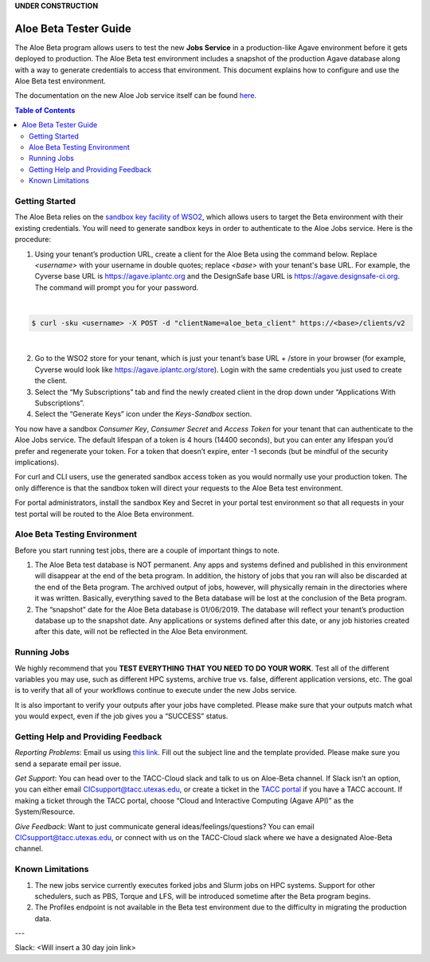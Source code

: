 .. role:: raw-html-m2r(raw)
   :format: html
**UNDER CONSTRUCTION**

Aloe Beta Tester Guide
======================

The Aloe Beta program allows users to test the new **Jobs Service** in a production-like Agave environment before it gets deployed to production. The Aloe Beta test environment includes a snapshot of the production Agave database along with a way to generate credentials to access that environment. This document explains how to configure and use the Aloe Beta test environment.

The documentation on the new Aloe Job service itself can be found `here <https://tacc-cloud.readthedocs.io/projects/agave/en/latest/agave/guides/jobs/introduction.html>`_.


.. contents:: Table of Contents

Getting Started
---------------

The Aloe Beta relies on the `sandbox key facility of WSO2 <https://docs.wso2.com/display/AM170/Maintaining+Separate+Production+and+Sandbox+Gateways>`_, which allows users to target the Beta environment with their existing credentials. You will need to generate sandbox keys in order to authenticate to the Aloe Jobs service.  Here is the procedure: 

1.	Using your tenant’s production URL, create a client for the Aloe Beta using the command below.  Replace *<username>* with your username in double quotes; replace *<base>* with your tenant's base URL. For example, the Cyverse base URL is https://agave.iplantc.org and the DesignSafe base URL is https://agave.designsafe-ci.org. The command will prompt you for your password. 
 
|
.. code-block:: plaintext

        $ curl -sku <username> -X POST -d "clientName=aloe_beta_client" https://<base>/clients/v2
| 
   
2.	Go to the WSO2 store for your tenant, which is just your tenant’s base URL + /store in your browser (for example, Cyverse would look like https://agave.iplantc.org/store). Login with the same credentials you just used to create the client.
 
3.	Select the “My Subscriptions” tab and find the newly created client in the drop down under “Applications With Subscriptions”.

4.	Select the “Generate Keys” icon under the *Keys-Sandbox* section.

You now have a sandbox *Consumer Key*, *Consumer Secret* and *Access Token* for your tenant that can authenticate to the Aloe Jobs service. The default lifespan of a token is 4 hours (14400 seconds), but you can enter any lifespan you’d prefer and regenerate your token. For a token that doesn’t expire, enter -1 seconds (but be mindful of the security implications). 

For curl and CLI users, use the generated sandbox access token as you would normally use your production token. The only difference is that the sandbox token will direct your requests to the Aloe Beta test environment. 

For portal administrators, install the sandbox Key and Secret in your portal test environment so that all requests in your test portal will be routed to the Aloe Beta environment. 


Aloe Beta Testing Environment
-----------------------------

Before you start running test jobs, there are a couple of important things to note. 

1.	The Aloe Beta test database is NOT permanent. Any apps and systems defined and published in this environment will disappear at the end of the beta program. In addition, the history of jobs that you ran will also be discarded at the end of the Beta program. The archived output of jobs, however, will physically remain in the directories where it was written. Basically, everything saved to the Beta database will be lost at the conclusion of the Beta program. 

2.	The “snapshot” date for the Aloe Beta database is 01/06/2019. The database will reflect your tenant’s production database up to the snapshot date. Any applications or systems defined after this date, or any job histories created after this date, will not be reflected in the Aloe Beta environment. 



Running Jobs
------------

We highly recommend that you **TEST EVERYTHING THAT YOU NEED TO DO YOUR WORK**. Test all of the different variables you may use, such as different HPC systems, archive true vs. false, different application versions, etc. The goal is to verify that all of your workflows continue to execute under the new Jobs service. 

It is also important to verify your outputs after your jobs have completed. Please make sure that your outputs match what you would expect, even if the job gives you a “SUCCESS” status. 

Getting Help and Providing Feedback
-----------------------------------

*Reporting Problems*: Email us using `this link <mailto:cic@consult.tacc.utexas.edu?cc=cicsupport@tacc.utexas.edu&Subject=Aloe%20Bug%20Report:%20(Quick%20Description)&body=Created%20Via%20Email%0d%0d-------%0d%0dName:%0d%0d%0dTenant:%0d%0d%0dTenant%20Username:%0d%0d%0dIssue%20Description:%0d%0d%0dSteps%20to%20Reproduce:%0d%0d%0dActual%20Result:%0d%0d%0dExpected%20Result:%0d%0d%0dOther%20Information:>`_. Fill out the subject line and the template provided. Please make sure you send a separate email per issue.


*Get Support*: You can head over to the TACC-Cloud slack and talk to us on Aloe-Beta channel. If Slack isn’t an option, you can either email CICsupport@tacc.utexas.edu, or create a ticket in the `TACC portal <https://portal.tacc.utexas.edu/home>`_ if you have a TACC account. If making a ticket through the TACC portal, choose “Cloud and Interactive Computing (Agave API)” as the System/Resource. 


*Give Feedback*: Want to just communicate general ideas/feelings/questions? You can email CICsupport@tacc.utexas.edu, or connect with us on the TACC-Cloud slack where we have a designated Aloe-Beta channel. 

Known Limitations
-----------------

1. The new jobs service currently executes forked jobs and Slurm jobs on HPC systems.  Support for other schedulers, such as PBS, Torque and LFS, will be introduced sometime after the Beta program begins.

2. The Profiles endpoint is not available in the Beta test environment due to the difficulty in migrating the production data.



---

Slack: <Will insert a 30 day join link>







